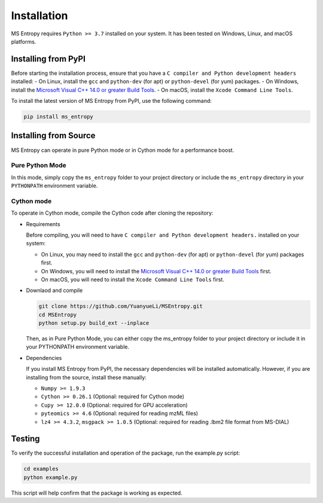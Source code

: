 ============
Installation
============

MS Entropy requires ``Python >= 3.7`` installed on your system. It has been tested on Windows, Linux, and macOS platforms.



Installing from PyPI
====================

Before starting the installation process, ensure that you have a ``C compiler and Python development headers`` installed:
- On Linux, install the ``gcc`` and ``python-dev`` (for apt) or ``python-devel`` (for yum) packages.
- On Windows, install the `Microsoft Visual C++ 14.0 or greater Build Tools <https://visualstudio.microsoft.com/visual-cpp-build-tools/>`_.
- On macOS, install the ``Xcode Command Line Tools``.


To install the latest version of MS Entropy from PyPI, use the following command:


.. code-block:: bash

  pip install ms_entropy



Installing from Source
======================

MS Entropy can operate in pure Python mode or in Cython mode for a performance boost.

Pure Python Mode
----------------

In this mode, simply copy the ``ms_entropy`` folder to your project directory or include the ``ms_entropy`` directory in your ``PYTHONPATH`` environment variable.

Cython mode
-----------

To operate in Cython mode, compile the Cython code after cloning the repository:

- Requirements

  Before compiling, you will need to have ``C compiler and Python development headers.`` installed on your system:

  - On Linux, you may need to install the ``gcc`` and ``python-dev`` (for apt) or ``python-devel`` (for yum) packages first.
  - On Windows, you will need to install the `Microsoft Visual C++ 14.0 or greater Build Tools <https://visualstudio.microsoft.com/visual-cpp-build-tools/>`_ first.
  - On macOS, you will need to install the ``Xcode Command Line Tools`` first.

- Downlaod and compile

  .. code-block:: bash

    git clone https://github.com/YuanyueLi/MSEntropy.git
    cd MSEntropy
    python setup.py build_ext --inplace
    
  Then, as in Pure Python Mode, you can either copy the ms_entropy folder to your project directory or include it in your PYTHONPATH environment variable.


- Dependencies

  If you install MS Entropy from PyPI, the necessary dependencies will be installed automatically. However, if you are installing from the source, install these manually:

  - ``Numpy >= 1.9.3``
  - ``Cython >= 0.26.1`` (Optional: required for Cython mode)
  - ``Cupy >= 12.0.0`` (Optional: required for GPU acceleration)
  - ``pyteomics >= 4.6`` (Optional: required for reading mzML files)
  - ``lz4 >= 4.3.2``, ``msgpack >= 1.0.5`` (Optional: required for reading .lbm2 file format from MS-DIAL)


Testing
=======

To verify the successful installation and operation of the package, run the example.py script:


.. code-block:: bash

  cd examples
  python example.py

This script will help confirm that the package is working as expected.
